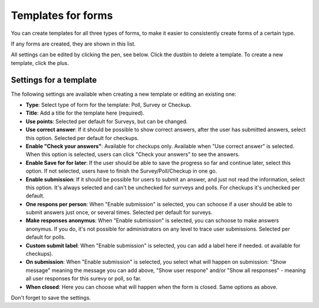 Templates for forms
========================

You can create templates for all three types of forms, to make it easier to consistently create forms of a certain type.

If any forms are created, they are shown in this list.

.. image:: forms-templates-list.png

All settings can be edited by clicking the pen, see below. Click the dustbin to delete a template. To create a new template, click the plus.

Settings for a template
********************************
The following settings are available when creating a new template or editing an existing one:

.. image:: forms-templates-settings.png

+ **Type**: Select type of form for the template: Poll, Survey or Checkup.
+ **Title**: Add a title for the template here (required).
+ **Use points**: Selected per default for Surveys, but can be changed.
+ **Use correct answer**: If it should be possible to show correct answers, after the user has submitted answers, select this option. Selected per default for checkups.
+ **Enable "Check your answers"**: Available for checkups only. Available when "Use correct answer" is selected. When this option is selected, users can click "Check your answers" to see the answers.
+ **Enable Save for for later**: If the user should be able to save the progress so far and continue later, select this option. If not selected, users have to finish the Survey/Poll/Checkup in one go.
+ **Enable submission**: If it should be possible for users to submit an answer, and just not read the information, select this option. It's always selected and can't be unchecked for surrveys and polls. For checkups it's unchecked per default.
+ **One respons per person**: When "Enable submission" is selected, you can schoose if a user should be able to submit answers just once, or several times. Selected per default for surveys. 
+ **Make responses anonymus**: When "Enable submission" is selected, you can schoose to make answers anonymus. If you do, it's not possible for administrators on any level to trace user submissions. Selected per default for polls.
+ **Custom submit label**: When "Enable submission" is selected, you can add a label here if needed. ot available for checkups).
+ **On submission**: When "Enable submission" is selected, you select what will happen on submission: "Show message" meaning the message you can add above, "Show user respone" and/or "Show all responses" - meaning all user responses for this surevy or poll, so far. 
+ **When closed**: Here you can choose what will happen when the form is closed. Same options as above.

Don't forget to save the settings.


